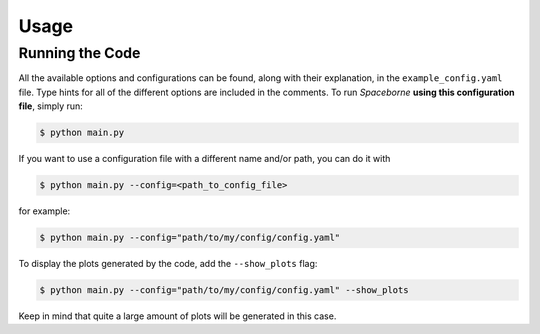 Usage
=====

================
Running the Code
================

All the available options and configurations can be found, along with their explanation, 
in the ``example_config.yaml`` file. Type hints for all of the different options are 
included in the comments. To run `Spaceborne` **using this configuration file**, 
simply run:

.. code-block:: bash
   
   $ python main.py

If you want to use a configuration file with a different name and/or path, you can do it with

.. code-block:: bash
   
   $ python main.py --config=<path_to_config_file>

for example:

.. code-block:: bash

   $ python main.py --config="path/to/my/config/config.yaml"


To display the plots generated by the code, add the ``--show_plots`` flag:

.. code-block:: bash

   $ python main.py --config="path/to/my/config/config.yaml" --show_plots

Keep in mind that quite a large amount of plots will be generated in this case. 

